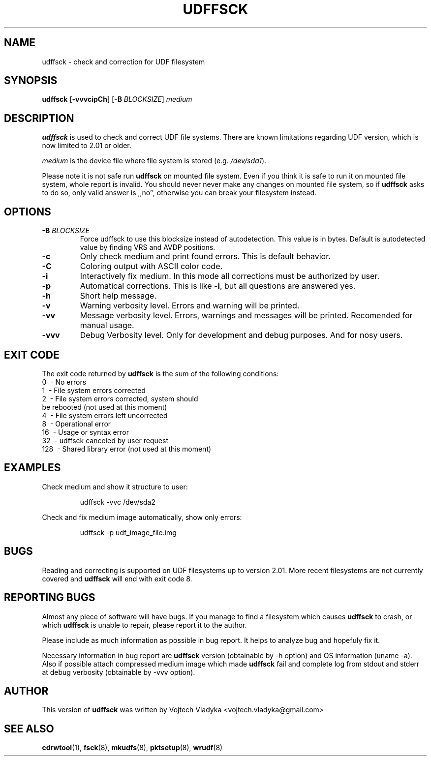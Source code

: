 .\" Copyright 2017 Vojtech Vladyka <vojtech.vladyka@gmail.com>
.\"
.\" This is free documentation; you can redistribute it and/or
.\" modify it under the terms of the GNU General Public License as
.\" published by the Free Software Foundation; either version 2 of
.\" the License, or (at your option) any later version.
.\"
.\" The GNU General Public License's references to "object code"
.\" and "executables" are to be interpreted as the output of any
.\" document formatting or typesetting system, including
.\" intermediate and printed output.
.\"
.\" This manual is distributed in the hope that it will be useful,
.\" but WITHOUT ANY WARRANTY; without even the implied warranty of
.\" MERCHANTABILITY or FITNESS FOR A PARTICULAR PURPOSE.  See the
.\" GNU General Public License for more details.
.\"
.\" You should have received a copy of the GNU General Public
.\" License along with this manual; if not, write to the Free
.\" Software Foundation, Inc., 59 Temple Place, Suite 330, Boston, MA 02111,
.\" USA.
.\"
.\" References consulted:
.\"   
.\"
.\"
.TH UDFFSCK 8 "May 2017" "UDFTOOLS 1.3"
.SH NAME
udffsck \- check and correction for UDF filesystem
.SH SYNOPSIS
.B udffsck
[\fB\-vvvcipCh\fR]
[\fB\-B\fR \fIBLOCKSIZE\fR]
.IR medium
.SH DESCRIPTION
.B udffsck
is used to check and correct UDF file systems.
There are known limitations regarding UDF version, which is now limited to 2.01 or older.
.PP
.I medium 
is the device file where file system is stored (e.g. 
.IR /dev/sda1 ).
.PP
Please note it is not safe run
.B udffsck 
on mounted file system.
Even if you think it is safe to run it on mounted file system, whole report is invalid.
You should never never make any changes on mounted file system, so if
.B udffsck 
asks to do so, only valid answer is ,,no'', otherwise you can break your filesystem instead.
.PP
.SH OPTIONS
.TP
.BR \-B " " \fIBLOCKSIZE\fR
Force udffsck to use this blocksize instead of autodetection.
This value is in bytes.
Default is autodetected value by finding VRS and AVDP positions.
.TP
.BR \-c
Only check medium and print found errors.
This is default behavior.
.TP
.BR \-C
Coloring output with ASCII color code.
.TP
.BR \-i
Interactively fix medium. 
In this mode all corrections must be authorized by user.
.TP
.BR \-p
Automatical corrections. This is like 
.BR -i , 
but all questions are answered yes.
.TP
.BR \-h 
Short help message.
.TP
.BR \-v 
Warning verbosity level. 
Errors and warning will be printed.
.TP
.BR \-vv 
Message verbosity level. 
Errors, warnings and messages will be printed. 
Recomended for manual usage.
.TP
.BR \-vvv
Debug Verbosity level. 
Only for development and debug purposes. 
And for nosy users.
.SH EXIT CODE
The exit code returned by
.B udffsck
is the sum of the following conditions:
.br
\       0\      \-\ No errors
.br
\       1\      \-\ File system errors corrected
.br
\       2\      \-\ File system errors corrected, system should
.br
\       \       \ \ be rebooted (not used at this moment)
.br
\       4\      \-\ File system errors left uncorrected
.br
\       8\      \-\ Operational error
.br
\       16\     \-\ Usage or syntax error
.br
\       32\     \-\ udffsck canceled by user request
.br
\       128\    \-\ Shared library error (not used at this moment)
.br
.SH EXAMPLES
Check medium and show it structure to user:
.PP
.nf
.RS
udffsck -vvc /dev/sda2 
.RE
.fi
.PP
Check and fix medium image automatically, show only errors:
.PP
.nf
.RS
udffsck -p udf_image_file.img 
.RE
.fi
.PP
.SH BUGS
Reading and correcting is supported on UDF filesystems up to version 2.01.
More recent filesystems are not currently covered and
.B udffsck
will end with exit code 8. 
.SH REPORTING BUGS
Almost any piece of software will have bugs.
If you manage to find a filesystem which causes
.B udffsck
to crash, or which 
.B udffsck
is unable to  repair,  please report it to the author.
.PP
Please include as much information as possible in bug report.
It helps to analyze bug and hopefuly fix it.
.PP
Necessary information in bug report are 
.B udffsck
version (obtainable by -h option) and OS information (uname -a).
Also if possible attach compressed medium image which made 
.B udffsck
fail and complete log from stdout and stderr at debug verbosity (obtainable by -vvv option).
.SH AUTHOR
This version of 
.B udffsck 
was written by Vojtech Vladyka <vojtech.vladyka@gmail.com>
.SH "SEE ALSO"
.BR cdrwtool (1),
.BR fsck (8),
.BR mkudfs (8),
.BR pktsetup (8),
.BR wrudf (8)
